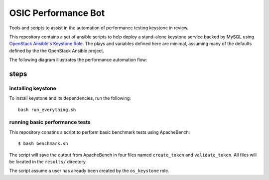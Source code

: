 OSIC Performance Bot
====================

Tools and scripts to assist in the automation of performance testing keystone
in review.

This repository contains a set of ansible scripts to help deploy a stand-alone
keystone service backed by MySQL using `OpenStack Ansible's Keystone Role
<https://github.com/openstack/openstack-ansible-os_keystone>`_. The plays and
variables defined here are minimal, assuming many of the defaults defined by
the the OpenStack Ansible project.

The following diagram illustrates the performance automation flow:

.. image:: https://www.websequencediagrams.com/cgi-bin/cdraw?lz=dGl0bGUgT1NJQyBQZXJmb3JtYW5jZSBCb3QKR2Vycml0IC0-IExpc3RlbmVyOiBnAA4GZXZlbnQgc3RyZWFtCgAWCCAtPiBTY2hlZHVsZXI6IGFkZCBwYXRjaCBtZXRhZGF0YSB0byBxdWV1ZQoAHgktPgBqDUhvc3Q6IGNyZWF0ZSBhIG5ldyBjb250YWluZXIKABkQIC0-IEMAFgg6IGluc3RhbGwgYW5kIGNvbmZpZ3VyZSBrZXlzdG9uAGgLIABfFWJlbmNobWFyawApCQBEBQCBPAUAWiAAHx0AgRkJAFggcmVzdWx0cwCBUhUAgkwLAB8SAIFNDQCDLwY6IGNvbW1lbnQgb24gcmV2aWV3AIFzDgCDHQtyZW1vdmUAgyQHZnJvbQCDHgY&s=napkin

.. https://www.websequencediagrams.com/ source:
    title OSIC Performance Bot
    Gerrit -> Listener: gerrit event stream
    Listener -> Scheduler: add patch metadata to queue
    Scheduler-> Performance Host: create a new container
    Performance Host -> Container: install and configure keystone
    Scheduler -> Performance Host: benchmark keystone and patch
    Performance Host -> Container: benchmark keystone and patch
    Container -> Performance Host: benchmark results
    Performance Host -> Scheduler: benchmark results
    Scheduler -> Gerrit: comment on review
    Scheduler -> Scheduler: remove patch from queue

steps
-----

installing keystone
~~~~~~~~~~~~~~~~~~~

To install keystone and its dependencies, run the following::

    bash run_everything.sh

running basic performance tests
~~~~~~~~~~~~~~~~~~~~~~~~~~~~~~~

This repository conatins a script to perform basic benchmark tests using
ApacheBench::

    $ bash benchmark.sh

The script will save the output from ApacheBench in four files named
``create_token`` and ``validate_token``. All files will be located in the
``results/`` directory.

The script assume a user has already been created by the ``os_keystone`` role.

